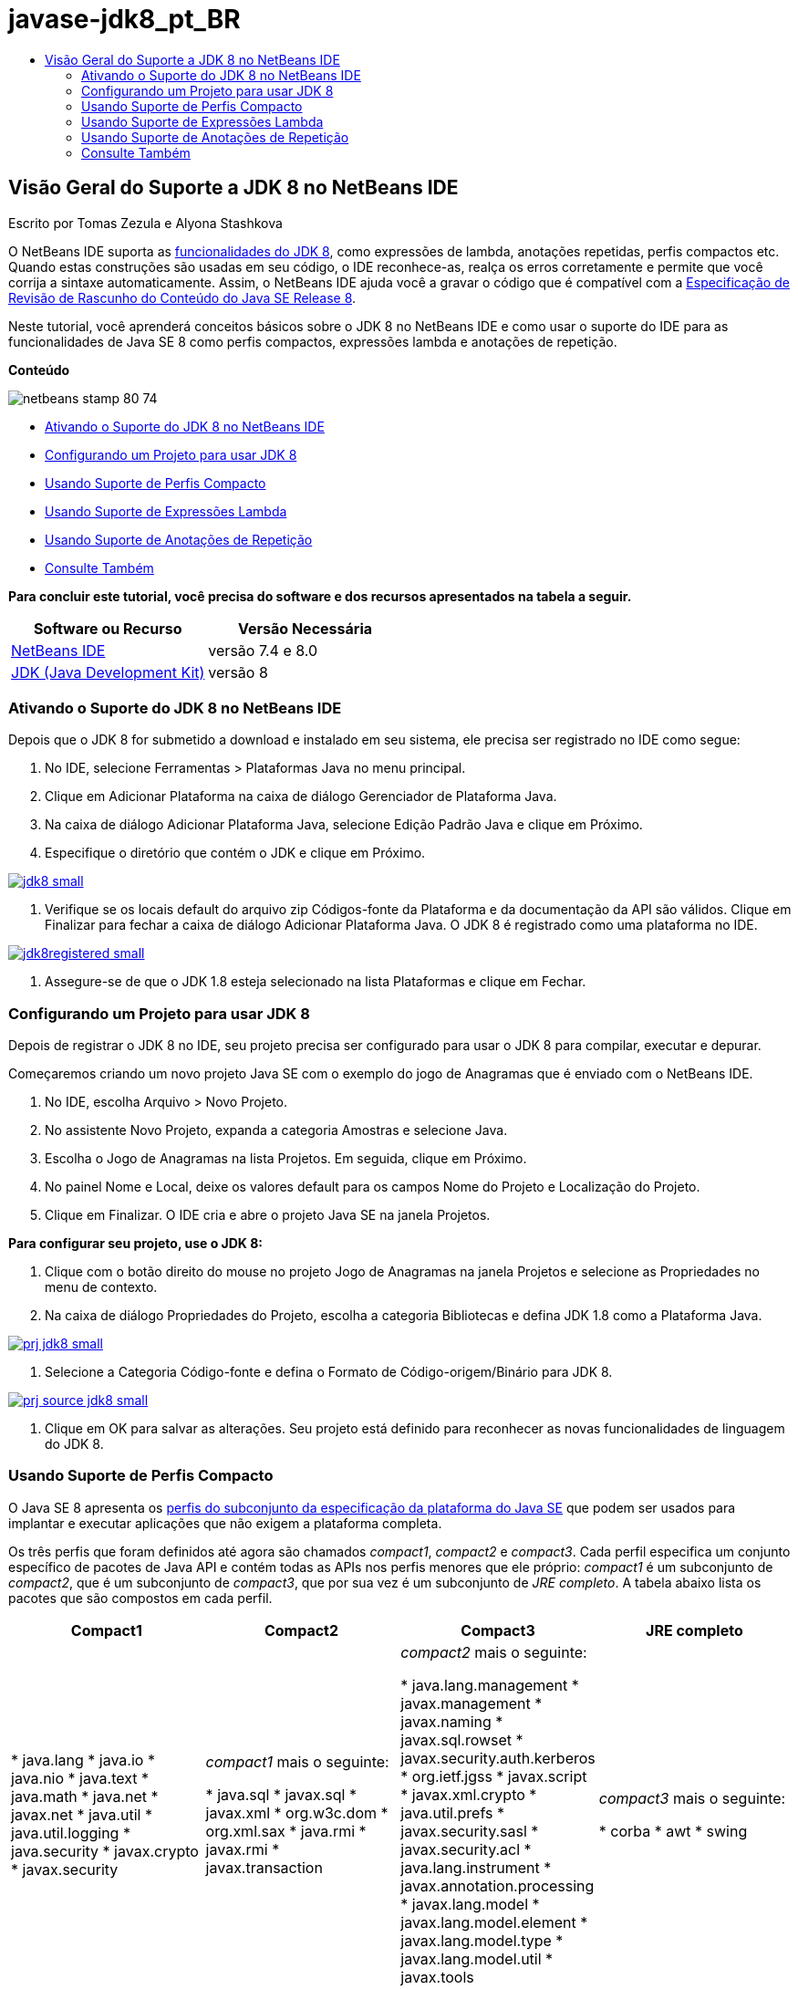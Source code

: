 // 
//     Licensed to the Apache Software Foundation (ASF) under one
//     or more contributor license agreements.  See the NOTICE file
//     distributed with this work for additional information
//     regarding copyright ownership.  The ASF licenses this file
//     to you under the Apache License, Version 2.0 (the
//     "License"); you may not use this file except in compliance
//     with the License.  You may obtain a copy of the License at
// 
//       http://www.apache.org/licenses/LICENSE-2.0
// 
//     Unless required by applicable law or agreed to in writing,
//     software distributed under the License is distributed on an
//     "AS IS" BASIS, WITHOUT WARRANTIES OR CONDITIONS OF ANY
//     KIND, either express or implied.  See the License for the
//     specific language governing permissions and limitations
//     under the License.
//

= javase-jdk8_pt_BR
:jbake-type: page
:jbake-tags: old-site, needs-review
:jbake-status: published
:keywords: Apache NetBeans  javase-jdk8_pt_BR
:description: Apache NetBeans  javase-jdk8_pt_BR
:toc: left
:toc-title:

== Visão Geral do Suporte a JDK 8 no NetBeans IDE

Escrito por Tomas Zezula e Alyona Stashkova

O NetBeans IDE suporta as link:http://openjdk.java.net/projects/jdk8/features/[funcionalidades do JDK 8], como expressões de lambda, anotações repetidas, perfis compactos etc. Quando estas construções são usadas em seu código, o IDE reconhece-as, realça os erros corretamente e permite que você corrija a sintaxe automaticamente. Assim, o NetBeans IDE ajuda você a gravar o código que é compatível com a link:http://download.oracle.com/otndocs/jcp/java_se-8-edr-spec/index.html[Especificação de Revisão de Rascunho do Conteúdo do Java SE Release 8].

Neste tutorial, você aprenderá conceitos básicos sobre o JDK 8 no NetBeans IDE e como usar o suporte do IDE para as funcionalidades de Java SE 8 como perfis compactos, expressões lambda e anotações de repetição.

*Conteúdo*

image:netbeans-stamp-80-74.png[title="O conteúdo desta página se aplica ao NetBeans IDE 7.4 e 8.0 Beta"]

* link:#platform[Ativando o Suporte do JDK 8 no NetBeans IDE]
* link:#project[Configurando um Projeto para usar JDK 8]
* link:#compact[Usando Suporte de Perfis Compacto]
* link:#lambda[Usando Suporte de Expressões Lambda]
* link:#annot[Usando Suporte de Anotações de Repetição]
* link:#see[Consulte Também]

*Para concluir este tutorial, você precisa do software e dos recursos apresentados na tabela a seguir.*

|===
|Software ou Recurso |Versão Necessária 

|link:https://netbeans.org/downloads/index.html[NetBeans IDE] |versão 7.4 e 8.0 

|link:http://www.oracle.com/technetwork/java/javase/downloads/index.html[JDK (Java Development Kit)] |versão 8 
|===

=== Ativando o Suporte do JDK 8 no NetBeans IDE

Depois que o JDK 8 for submetido a download e instalado em seu sistema, ele precisa ser registrado no IDE como segue:

1. No IDE, selecione Ferramentas > Plataformas Java no menu principal.
2. Clique em Adicionar Plataforma na caixa de diálogo Gerenciador de Plataforma Java.
3. Na caixa de diálogo Adicionar Plataforma Java, selecione Edição Padrão Java e clique em Próximo.
4. Especifique o diretório que contém o JDK e clique em Próximo.

link:jdk8.png[image:jdk8_small.png[]]

5. Verifique se os locais default do arquivo zip Códigos-fonte da Plataforma e da documentação da API são válidos. Clique em Finalizar para fechar a caixa de diálogo Adicionar Plataforma Java.
O JDK 8 é registrado como uma plataforma no IDE.

link:jdk8registered.png[image:jdk8registered_small.png[]]

6. Assegure-se de que o JDK 1.8 esteja selecionado na lista Plataformas e clique em Fechar.

=== Configurando um Projeto para usar JDK 8

Depois de registrar o JDK 8 no IDE, seu projeto precisa ser configurado para usar o JDK 8 para compilar, executar e depurar.

Começaremos criando um novo projeto Java SE com o exemplo do jogo de Anagramas que é enviado com o NetBeans IDE.

1. No IDE, escolha Arquivo > Novo Projeto.
2. No assistente Novo Projeto, expanda a categoria Amostras e selecione Java.
3. Escolha o Jogo de Anagramas na lista Projetos. Em seguida, clique em Próximo.
4. No painel Nome e Local, deixe os valores default para os campos Nome do Projeto e Localização do Projeto.
5. Clique em Finalizar.
O IDE cria e abre o projeto Java SE na janela Projetos.

*Para configurar seu projeto, use o JDK 8:*

1. Clique com o botão direito do mouse no projeto Jogo de Anagramas na janela Projetos e selecione as Propriedades no menu de contexto.
2. Na caixa de diálogo Propriedades do Projeto, escolha a categoria Bibliotecas e defina JDK 1.8 como a Plataforma Java.

link:prj_jdk8.png[image:prj_jdk8_small.png[]]

3. Selecione a Categoria Código-fonte e defina o Formato de Código-origem/Binário para JDK 8.

link:prj_source_jdk8.png[image:prj_source_jdk8_small.png[]]

4. Clique em OK para salvar as alterações.
Seu projeto está definido para reconhecer as novas funcionalidades de linguagem do JDK 8.

=== Usando Suporte de Perfis Compacto

O Java SE 8 apresenta os link:http://openjdk.java.net/jeps/161[perfis do subconjunto da especificação da plataforma do Java SE] que podem ser usados para implantar e executar aplicações que não exigem a plataforma completa.

Os três perfis que foram definidos até agora são chamados _compact1_, _compact2_ e _compact3_. Cada perfil especifica um conjunto específico de pacotes de Java API e contém todas as APIs nos perfis menores que ele próprio: _compact1_ é um subconjunto de _compact2_, que é um subconjunto de _compact3_, que por sua vez é um subconjunto de _JRE completo_. A tabela abaixo lista os pacotes que são compostos em cada perfil.

|===
|Compact1 |Compact2 |Compact3 |JRE completo 

|* java.lang
* java.io
* java.nio
* java.text
* java.math
* java.net
* javax.net
* java.util
* java.util.logging
* java.security
* javax.crypto
* javax.security
 |_compact1_ mais o seguinte:

* java.sql
* javax.sql
* javax.xml
* org.w3c.dom
* org.xml.sax
* java.rmi
* javax.rmi
* javax.transaction
 |_compact2_ mais o seguinte:

* java.lang.management
* javax.management
* javax.naming
* javax.sql.rowset
* javax.security.auth.kerberos
* org.ietf.jgss
* javax.script
* javax.xml.crypto
* java.util.prefs
* javax.security.sasl
* javax.security.acl
* java.lang.instrument
* javax.annotation.processing
* javax.lang.model
* javax.lang.model.element
* javax.lang.model.type
* javax.lang.model.util
* javax.tools
 |_compact3_ mais o seguinte:

* corba
* awt
* swing
 

|===

O IDE permite que você alterne entre os perfis e o JRE completo, quando necessário.

*Para definir um perfil do projeto para um Projeto Java SE:*

1. Clique com o botão direito do mouse e escolha Propriedades no menu de contexto.
2. Na caixa de diálogo Propriedades do projeto, selecione a categoria Executar Códigos-fontes.
3. Use a lista drop-down Perfil para especificar o perfil JDK 8 que sua aplicação suportará.

link:prj_src_profile.png[image:prj_src_profile_small.png[]]

4. Clique em OK.

Para verificar como o IDE verifica se as classes usadas em seu projeto pertencem ao perfil especificado, selecione Compact1 como perfil para o projeto Jogo de Anagramas e clique em OK.
O IDE exibe os erros para notificar que o projeto Jogo de Anagramas não é compatível com o projeto _compact1_.

link:profile.png[image:profile_small.png[]]

Você pode voltar e definir o perfil do projeto Jogo de Anagramas para JRE Completo que é suportado pela aplicação Anagramas.

=== Usando Suporte de Expressões Lambda

link:http://openjdk.java.net/projects/lambda/[Expressões de Lambda] trata o volume de classes internas anônimas, expressando funcionalidade de classes internas anônimas de forma mais compacta.

A sintaxe geral de uma expressão lambda consiste em um conjunto de parâmetros, um token de seta e um corpo de função (uma expressão simples ou um bloco de instrução):

[source,java]
----

(int a, int b) -> a * a + b * b;
----

O NetBeans IDE detecta expressões pré-lamba e exibe as dicas no Editor propondo ativar tais construções nas expressões lambda.

Por exemplo, o projeto Jogo de Anagramas caracteriza uma construção pré-lamda no arquivo `Anagrams.java`, conforme a tela abaixo.

link:lambda.png[image:lambda_small.png[]]

Depois que você clicar na lâmpada na margem ou pressionar Alt-Enter, o IDE mostra a dica Usar Lambda com um conjunto de opções disponíveis:

link:lambda_clicked.png[image:lambda_clicked_small.png[]]

Se a dica Usar Lambda estiver selecionada, o IDE converterá a classe interna anônima em uma expressão lambda.

link:lambda_converted.png[image:lambda_converted_small.png[]]

Se você escolher a opção Executar Inspeção em, o IDE exibirá a caixa de diálogo Inspecionar que permite executar uma Conversão única para inspeção de Lambda no arquivo especificado.

*Observação:* para obter mais informações sobre como iniciar a operação Inspecionar no IDE, consulte link:http://www.oracle.com/pls/topic/lookup?ctx=nb7400&id=NBDAG613[Usando Dicas na Análise do Código-Fonte e Refatorando] em _Desenvolvendo Aplicações com o NetBeans IDE_.

link:inspect.png[image:inspect_small.png[]]

Após pressionar o botão Inspecionar para acionar a inspeção, o IDE identifica todas as construções pré-lamba do arquivo e as exibe na janela Inspetor.

link:lambda_inspection.png[image:lambda_inspection_small.png[]]

Se você escolher a opção Executar Transformação da Inspeção, o IDE exibirá a caixa de diálogo Inspecionar e Transformar que permite executar uma inspeção Converter para Lambda única (ou uma configuração selecionada) no código especificado e refatorá-la, se necessário.

*Observação:* para obter mais informações sobre a operação Inspecionar e Transformar, consulte link:http://www.oracle.com/pls/topic/lookup?ctx=nb7400&id=NBDAG613[Usando Dicas na Análise do Código-Fonte e Refatorando] em _Desenvolvendo Aplicações com o NetBeans IDE_.

link:lambda_transform.png[image:lambda_transform_small.png[]]

=== Usando Suporte de Anotações de Repetição

As funcionalidades do Java SE 8 incluem link:http://openjdk.java.net/jeps/120[anotações de repetição] que permitem que você aplique anotações com o mesmo tipo para um elemento do programa único, conforme mostrado no seguinte exemplo do código:

[source,java]
----

@ProjectServiceProvider(service=Foo.class,"org-nebeans-modules-j2seproject")
@ProjectServiceProvider(service=Foo.class,"org-nebeans-modules-j2eeproject")
public class MyService extends Foo {}
 
----

O suporte do NetBeans IDE para anotações de repetição permite que você grave o código com as mesmas anotações fornecidas e tipos da anotação incluída que são declarados:

* um tipo de anotação repetida deve ser marcada com `@Repeatable ()`; caso contrário, você tem um erro na compilação
* um tipo de anotação incluído deve ter um elemento `value` com um tipo de array; o tipo de componente do tipo de array deve ser um tipo de anotação repetida
link:/about/contact_form.html?to=3&subject=Feedback:%20Overview%20of%20JDK%208%20Support%20in%20NetBeans%20IDE[Enviar Feedback neste Tutorial]


=== Consulte Também

Para obter mais informações sobre JDK 8, consulte:

* link:http://jdk8.java.net/[Projeto JDK 8]
* link:http://download.java.net/jdk8/docs/[Documentação de Acesso Antecipado do Java Platform Standard Edition 8]
* link:http://www.oracle.com/webfolder/technetwork/tutorials/obe/java/Lambda-QuickStart/index.html[Java SE 8: Início Rápido do Lambda]
* link:http://docs.oracle.com/javase/tutorial/java/javaOO/lambdaexpressions.html[Os Tutoriais do Java: Expressões Lambda]
* link:http://docs.oracle.com/javase/tutorial/java/annotations/repeating.html[Os Tutoriais do Java: Anotações de Repetição]

Para obter mais informações sobre o desenvolvimento de aplicações Java no NetBeans IDE, veja:

* link:http://www.oracle.com/pls/topic/lookup?ctx=nb8000&id=NBDAG366[Criando Projetos Java] em _Desenvolvendo Aplicações com o NetBeans IDE_
* link:javase-intro.html[Desenvolvendo Aplicações Java Gerais]
* link:../../trails/java-se.html[Trilha de Aprendizado do Desenvolvimento Geral em Java]

NOTE: This document was automatically converted to the AsciiDoc format on 2018-03-13, and needs to be reviewed.
